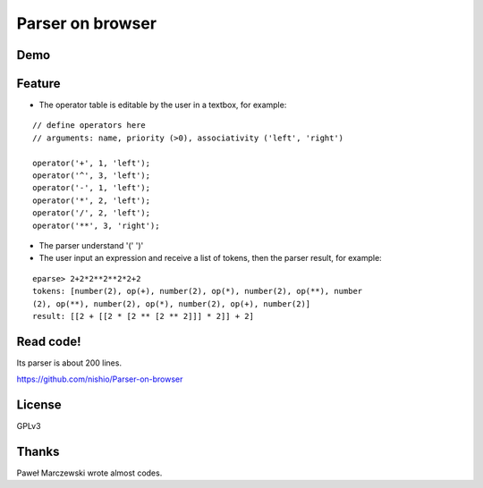 ===================
 Parser on browser
===================

Demo
====


.. raw:: html

   <script src="repos/Parser-on-browser/eparse.js"></script>
   <script src="repos/Parser-on-browser/jquery-1.7.2.min.js"></script>
   <script src="repos/Parser-on-browser/jquery.terminal-0.4.15.js"></script>
   <script src="repos/Parser-on-browser/eparse.js"></script>
   <script src="repos/Parser-on-browser/eparse-test.js"></script>
   <link rel="stylesheet" type="text/css" href="repos/Parser-on-browser/terminal.css" />
   <script>
     $(function() {
       eparse.interface($('#term'), $('#operators'), $('#load'));
       eparse.test();
       $('body').click(function() { eparse.terminal.disable(); });
       $('#clear').click(function () { eparse.terminal.clear(); });
     });
   </script>

   <div id="term" style="width: 48%; height: 300px; float: left;"></div>
   <div style="width: 48%; float: right;">
       <textarea id="operators" style="width: 100%; height: 300px;">
   // define operators here
   // arguments: name, priority (>0), associativity ('left', 'right')

   operator('+', 1, 'left');
   operator('-', 1, 'left');
   operator('*', 2, 'left');
   operator('/', 2, 'left');
   operator('**', 3, 'right');
   </textarea>
       <input type="button" id="clear" value="Clear terminal" />
       <input type="button" id="load" value="Load operators" />
   </div>
   <p style="clear: both"></p>


Feature
=======

- The operator table is editable by the user in a textbox, for example:

::

   // define operators here
   // arguments: name, priority (>0), associativity ('left', 'right')

   operator('+', 1, 'left');
   operator('^', 3, 'left');
   operator('-', 1, 'left');
   operator('*', 2, 'left');
   operator('/', 2, 'left');
   operator('**', 3, 'right');


- The parser understand '(' ')'

- The user input an expression and receive a list of tokens, then the parser result, for example:

::

   eparse> 2+2*2**2**2*2+2
   tokens: [number(2), op(+), number(2), op(*), number(2), op(**), number
   (2), op(**), number(2), op(*), number(2), op(+), number(2)]
   result: [[2 + [[2 * [2 ** [2 ** 2]]] * 2]] + 2]


Read code!
==========

Its parser is about 200 lines.

https://github.com/nishio/Parser-on-browser


License
=======

GPLv3


Thanks
======

Paweł Marczewski wrote almost codes.
